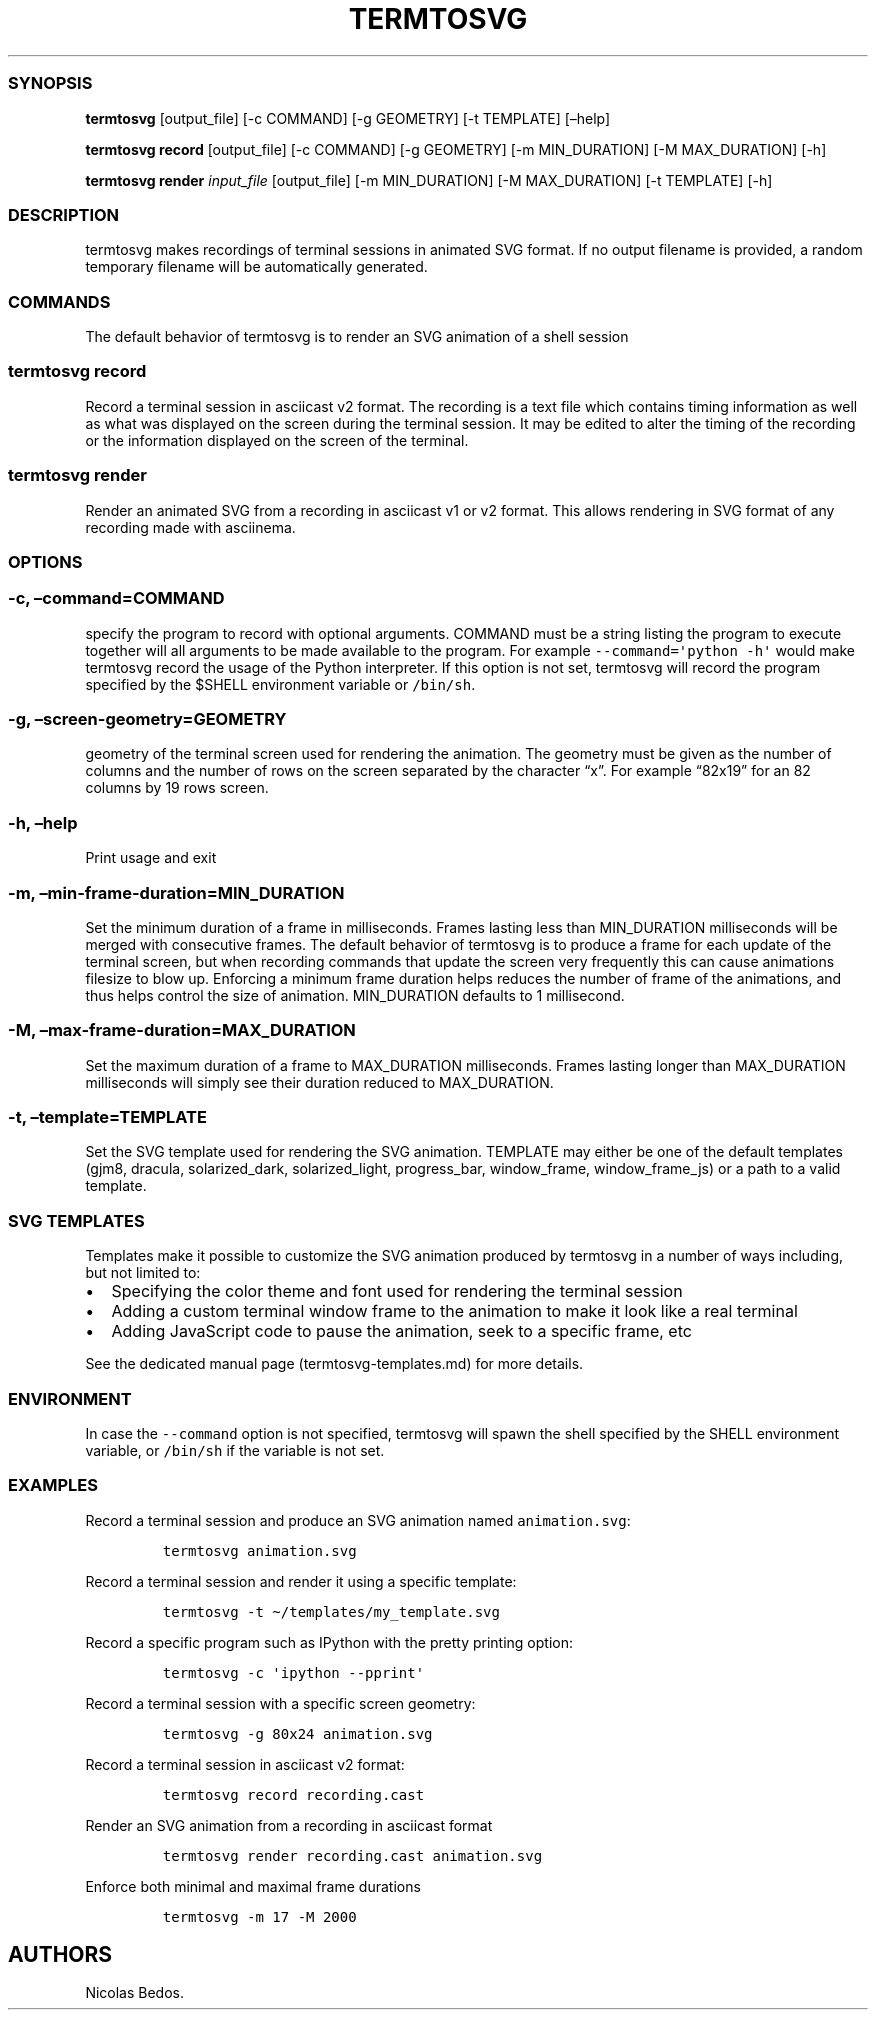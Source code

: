 .\" Automatically generated by Pandoc 2.4
.\"
.TH "TERMTOSVG" "1" "December 2018" "" ""
.hy
.SS SYNOPSIS
.PP
\f[B]termtosvg\f[R] [output_file] [\-c COMMAND] [\-g GEOMETRY] [\-t
TEMPLATE] [\[en]help]
.PP
\f[B]termtosvg record\f[R] [output_file] [\-c COMMAND] [\-g GEOMETRY]
[\-m MIN_DURATION] [\-M MAX_DURATION] [\-h]
.PP
\f[B]termtosvg render\f[R] \f[I]input_file\f[R] [output_file] [\-m
MIN_DURATION] [\-M MAX_DURATION] [\-t TEMPLATE] [\-h]
.SS DESCRIPTION
.PP
termtosvg makes recordings of terminal sessions in animated SVG format.
If no output filename is provided, a random temporary filename will be
automatically generated.
.SS COMMANDS
.PP
The default behavior of termtosvg is to render an SVG animation of a
shell session
.SS termtosvg record
.PP
Record a terminal session in asciicast v2 format.
The recording is a text file which contains timing information as well
as what was displayed on the screen during the terminal session.
It may be edited to alter the timing of the recording or the information
displayed on the screen of the terminal.
.SS termtosvg render
.PP
Render an animated SVG from a recording in asciicast v1 or v2 format.
This allows rendering in SVG format of any recording made with
asciinema.
.SS OPTIONS
.SS \-c, \[en]command=COMMAND
.PP
specify the program to record with optional arguments.
COMMAND must be a string listing the program to execute together will
all arguments to be made available to the program.
For example \f[C]\-\-command=\[aq]python \-h\[aq]\f[R] would make
termtosvg record the usage of the Python interpreter.
If this option is not set, termtosvg will record the program specified
by the $SHELL environment variable or \f[C]/bin/sh\f[R].
.SS \-g, \[en]screen\-geometry=GEOMETRY
.PP
geometry of the terminal screen used for rendering the animation.
The geometry must be given as the number of columns and the number of
rows on the screen separated by the character \[lq]x\[rq].
For example \[lq]82x19\[rq] for an 82 columns by 19 rows screen.
.SS \-h, \[en]help
.PP
Print usage and exit
.SS \-m, \[en]min\-frame\-duration=MIN_DURATION
.PP
Set the minimum duration of a frame in milliseconds.
Frames lasting less than MIN_DURATION milliseconds will be merged with
consecutive frames.
The default behavior of termtosvg is to produce a frame for each update
of the terminal screen, but when recording commands that update the
screen very frequently this can cause animations filesize to blow up.
Enforcing a minimum frame duration helps reduces the number of frame of
the animations, and thus helps control the size of animation.
MIN_DURATION defaults to 1 millisecond.
.SS \-M, \[en]max\-frame\-duration=MAX_DURATION
.PP
Set the maximum duration of a frame to MAX_DURATION milliseconds.
Frames lasting longer than MAX_DURATION milliseconds will simply see
their duration reduced to MAX_DURATION.
.SS \-t, \[en]template=TEMPLATE
.PP
Set the SVG template used for rendering the SVG animation.
TEMPLATE may either be one of the default templates (gjm8, dracula,
solarized_dark, solarized_light, progress_bar, window_frame,
window_frame_js) or a path to a valid template.
.SS SVG TEMPLATES
.PP
Templates make it possible to customize the SVG animation produced by
termtosvg in a number of ways including, but not limited to:
.IP \[bu] 2
Specifying the color theme and font used for rendering the terminal
session
.IP \[bu] 2
Adding a custom terminal window frame to the animation to make it look
like a real terminal
.IP \[bu] 2
Adding JavaScript code to pause the animation, seek to a specific frame,
etc
.PP
See the dedicated manual page (termtosvg-templates.md) for more details.
.SS ENVIRONMENT
.PP
In case the \f[C]\-\-command\f[R] option is not specified, termtosvg
will spawn the shell specified by the SHELL environment variable, or
\f[C]/bin/sh\f[R] if the variable is not set.
.SS EXAMPLES
.PP
Record a terminal session and produce an SVG animation named
\f[C]animation.svg\f[R]:
.IP
.nf
\f[C]
termtosvg animation.svg
\f[R]
.fi
.PP
Record a terminal session and render it using a specific template:
.IP
.nf
\f[C]
termtosvg \-t \[ti]/templates/my_template.svg
\f[R]
.fi
.PP
Record a specific program such as IPython with the pretty printing
option:
.IP
.nf
\f[C]
termtosvg \-c \[aq]ipython \-\-pprint\[aq]
\f[R]
.fi
.PP
Record a terminal session with a specific screen geometry:
.IP
.nf
\f[C]
termtosvg \-g 80x24 animation.svg
\f[R]
.fi
.PP
Record a terminal session in asciicast v2 format:
.IP
.nf
\f[C]
termtosvg record recording.cast
\f[R]
.fi
.PP
Render an SVG animation from a recording in asciicast format
.IP
.nf
\f[C]
termtosvg render recording.cast animation.svg
\f[R]
.fi
.PP
Enforce both minimal and maximal frame durations
.IP
.nf
\f[C]
termtosvg \-m 17 \-M 2000
\f[R]
.fi
.SH AUTHORS
Nicolas Bedos.
